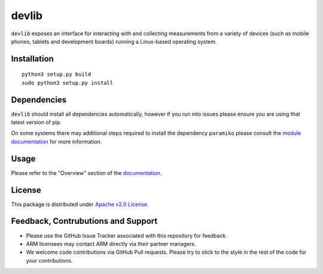 devlib
======

``devlib`` exposes an interface for interacting with and collecting
measurements from a variety of devices (such as mobile phones, tablets and
development boards) running a Linux-based operating system.


Installation
------------

::

        python3 setup.py build
        sudo python3 setup.py install


Dependencies
------------

``devlib`` should install all dependencies automatically, however if you run
into issues please ensure you are using that latest version of pip.

On some systems there may additional steps required to install the dependency
``paramiko`` please consult the `module documentation <http://www.paramiko.org/installing.html>`_
for more information.

Usage
-----

Please refer  to the "Overview" section of the `documentation <http://devlib.readthedocs.io/en/latest/>`_.


License
-------

This package is distributed under `Apache v2.0 License <http://www.apache.org/licenses/LICENSE-2.0>`_. 


Feedback, Contrubutions and Support
-----------------------------------

- Please use the GitHub Issue Tracker associated with this repository for
  feedback.
- ARM licensees may contact ARM directly via their partner managers.
- We welcome code contributions via GitHub Pull requests. Please try to
  stick to the style in the rest of the code for your contributions.


